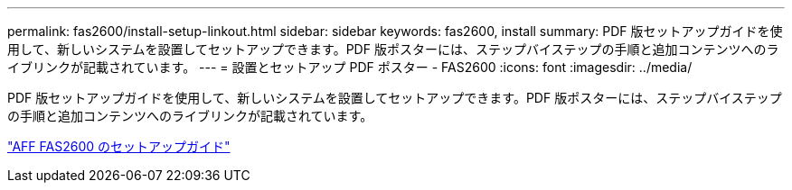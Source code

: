 ---
permalink: fas2600/install-setup-linkout.html 
sidebar: sidebar 
keywords: fas2600, install 
summary: PDF 版セットアップガイドを使用して、新しいシステムを設置してセットアップできます。PDF 版ポスターには、ステップバイステップの手順と追加コンテンツへのライブリンクが記載されています。 
---
= 設置とセットアップ PDF ポスター - FAS2600
:icons: font
:imagesdir: ../media/


PDF 版セットアップガイドを使用して、新しいシステムを設置してセットアップできます。PDF 版ポスターには、ステップバイステップの手順と追加コンテンツへのライブリンクが記載されています。

link:https://library.netapp.com/ecm/ecm_download_file/ECMLP2316768["AFF FAS2600 のセットアップガイド"]
